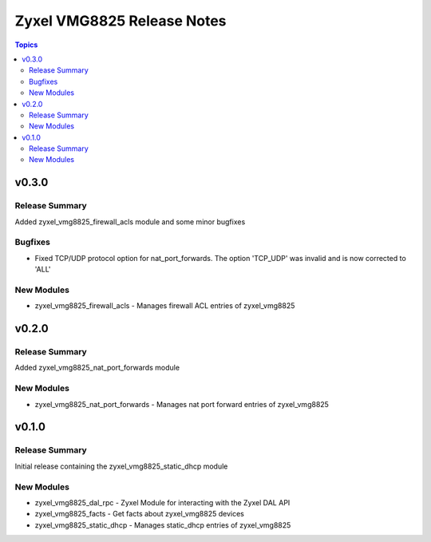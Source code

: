 ===========================
Zyxel VMG8825 Release Notes
===========================

.. contents:: Topics


v0.3.0
======

Release Summary
---------------

Added zyxel_vmg8825_firewall_acls module and some minor bugfixes

Bugfixes
--------

- Fixed TCP/UDP protocol option for nat_port_forwards. The option 'TCP_UDP' was invalid and is now corrected to 'ALL'

New Modules
-----------

- zyxel_vmg8825_firewall_acls - Manages firewall ACL entries of zyxel_vmg8825

v0.2.0
======

Release Summary
---------------

Added zyxel_vmg8825_nat_port_forwards module

New Modules
-----------

- zyxel_vmg8825_nat_port_forwards - Manages nat port forward entries of zyxel_vmg8825

v0.1.0
======

Release Summary
---------------

Initial release containing the zyxel_vmg8825_static_dhcp module

New Modules
-----------

- zyxel_vmg8825_dal_rpc - Zyxel Module for interacting with the Zyxel DAL API
- zyxel_vmg8825_facts - Get facts about zyxel_vmg8825 devices
- zyxel_vmg8825_static_dhcp - Manages static_dhcp entries of zyxel_vmg8825

